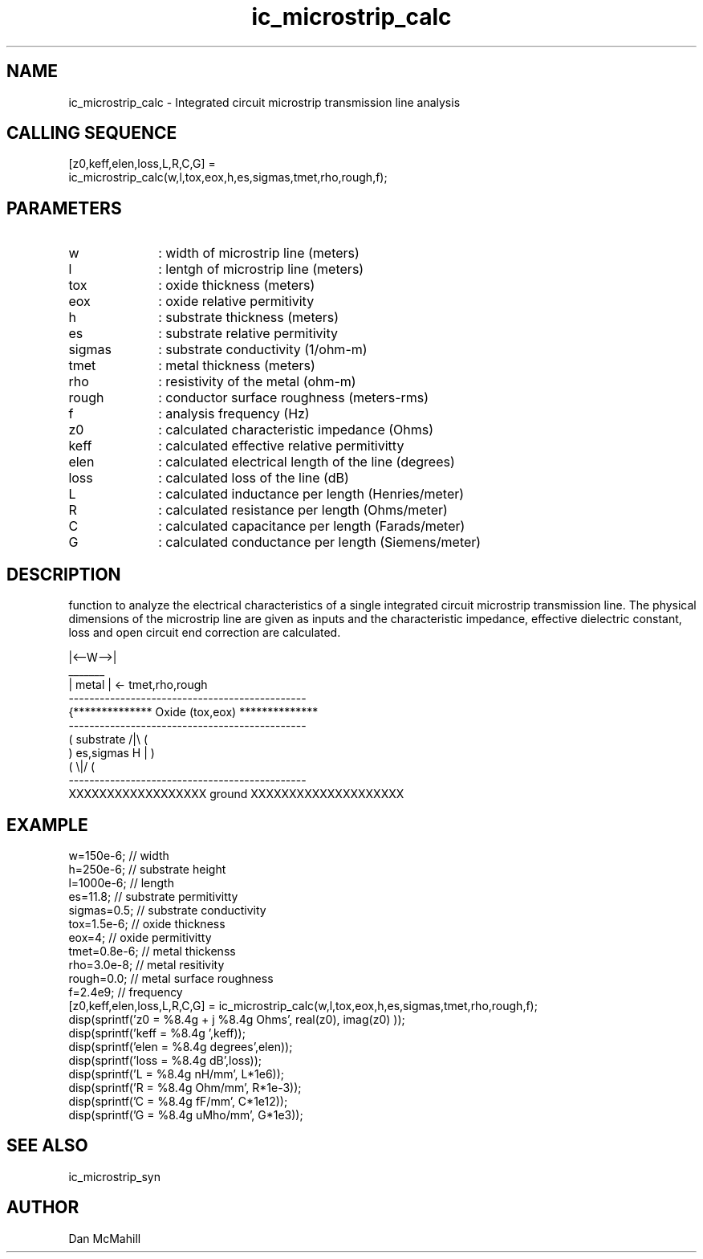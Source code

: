 .\" $Id: ic_microstrip_calc.man,v 1.4 2004/11/06 01:52:41 dan Exp $
.\"
.\" Copyright (c) 2001, 2004 Dan McMahill
.\" All rights reserved.
.\"
.\" This code is derived from software written by Dan McMahill
.\"
.\" Redistribution and use in source and binary forms, with or without
.\" modification, are permitted provided that the following conditions
.\" are met:
.\" 1. Redistributions of source code must retain the above copyright
.\"    notice, this list of conditions and the following disclaimer.
.\" 2. Redistributions in binary form must reproduce the above copyright
.\"    notice, this list of conditions and the following disclaimer in the
.\"    documentation and.\"or other materials provided with the distribution.
.\" 3. All advertising materials mentioning features or use of this software
.\"    must display the following acknowledgement:
.\"        This product includes software developed by Dan McMahill
.\"  4. The name of the author may not be used to endorse or promote products
.\"     derived from this software without specific prior written permission.
.\" 
.\"  THIS SOFTWARE IS PROVIDED BY THE AUTHOR ``AS IS'' AND ANY EXPRESS OR
.\"  IMPLIED WARRANTIES, INCLUDING, BUT NOT LIMITED TO, THE IMPLIED WARRANTIES
.\"  OF MERCHANTABILITY AND FITNESS FOR A PARTICULAR PURPOSE ARE DISCLAIMED.
.\"  IN NO EVENT SHALL THE AUTHOR BE LIABLE FOR ANY DIRECT, INDIRECT,
.\"  INCIDENTAL, SPECIAL, EXEMPLARY, OR CONSEQUENTIAL DAMAGES (INCLUDING,
.\"  BUT NOT LIMITED TO, PROCUREMENT OF SUBSTITUTE GOODS OR SERVICES;
.\"  LOSS OF USE, DATA, OR PROFITS; OR BUSINESS INTERRUPTION) HOWEVER CAUSED
.\"  AND ON ANY THEORY OF LIABILITY, WHETHER IN CONTRACT, STRICT LIABILITY,
.\"  OR TORT (INCLUDING NEGLIGENCE OR OTHERWISE) ARISING IN ANY WAY
.\"  OUT OF THE USE OF THIS SOFTWARE, EVEN IF ADVISED OF THE POSSIBILITY OF
.\"  SUCH DAMAGE.
.\"

.TH ic_microstrip_calc 1 "March 2001" "Dan McMahill" "Wcalc"
.\".so ../sci.an
.SH NAME
ic_microstrip_calc - Integrated circuit microstrip transmission line analysis
.SH CALLING SEQUENCE
.nf
[z0,keff,elen,loss,L,R,C,G] = 
    ic_microstrip_calc(w,l,tox,eox,h,es,sigmas,tmet,rho,rough,f);
.fi
.SH PARAMETERS
.TP 10
w
: width of microstrip line (meters)
.TP
l
: lentgh of microstrip line (meters)
.TP
tox
: oxide thickness (meters)
.TP
eox
: oxide relative permitivity
.TP
h
: substrate thickness (meters)
.TP
es
: substrate relative permitivity
.TP
sigmas
: substrate conductivity (1/ohm-m)
.TP
tmet
: metal thickness (meters)
.TP
rho
: resistivity of the metal (ohm-m)
.TP
rough
: conductor surface roughness (meters-rms)
.TP
f
: analysis frequency (Hz)
.TP
z0
: calculated characteristic impedance (Ohms)
.TP
keff
: calculated effective relative permitivitty
.TP
elen
: calculated electrical length of the line (degrees)
.TP
loss
: calculated loss of the line (dB)
.TP
L
: calculated inductance per length (Henries/meter)
.TP
R
: calculated resistance per length (Ohms/meter)
.TP
C
: calculated capacitance per length (Farads/meter)
.TP
G
: calculated conductance per length (Siemens/meter)
.SH DESCRIPTION
function to analyze the electrical characteristics of a single 
integrated circuit microstrip transmission line. The physical
dimensions of the microstrip line are given as inputs and the
characteristic impedance, effective dielectric constant, loss and
open circuit end correction are calculated.
.nf

                 |<--W-->|
                  _______    
                 | metal | <- tmet,rho,rough
    ----------------------------------------------
   {**************  Oxide (tox,eox) **************
    ----------------------------------------------
   (  substrate                          /|\\     (
    )   es,sigmas                     H   |       )
   (                                     \\|/     (
    ----------------------------------------------
    XXXXXXXXXXXXXXXXXX ground XXXXXXXXXXXXXXXXXXXX

.fi
.SH EXAMPLE
.nf
w=150e-6;          // width 
h=250e-6;          // substrate height
l=1000e-6;         // length
es=11.8;           // substrate permitivitty
sigmas=0.5;        // substrate conductivity
tox=1.5e-6;        // oxide thickness
eox=4;             // oxide permitivitty
tmet=0.8e-6;       // metal thickenss
rho=3.0e-8;        // metal resitivity
rough=0.0;         // metal surface roughness
f=2.4e9;           // frequency
[z0,keff,elen,loss,L,R,C,G] = ic_microstrip_calc(w,l,tox,eox,h,es,sigmas,tmet,rho,rough,f);
disp(sprintf('z0 = %8.4g + j %8.4g Ohms', real(z0), imag(z0) ));
disp(sprintf('keff = %8.4g ',keff));
disp(sprintf('elen = %8.4g degrees',elen));
disp(sprintf('loss = %8.4g dB',loss));
disp(sprintf('L  = %8.4g nH/mm', L*1e6));
disp(sprintf('R  = %8.4g Ohm/mm', R*1e-3));
disp(sprintf('C  = %8.4g fF/mm', C*1e12));
disp(sprintf('G  = %8.4g uMho/mm', G*1e3));
.fi
.SH SEE ALSO
ic_microstrip_syn
.SH AUTHOR
Dan McMahill
